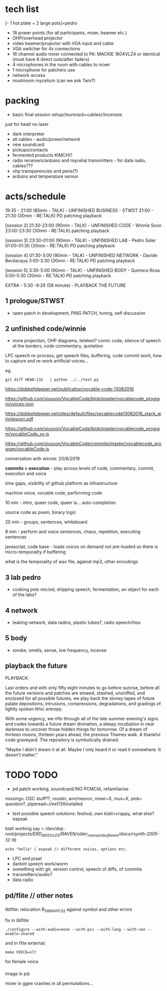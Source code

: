 * tech list

[- 1 hot plate + 2 large pots]=pedro

- 18 power points (for all participants, mixer, beamer etc.)
- OHP/overhead projector
- video beamer/projector with VGA input and cable
- VGA switcher for 4x connections
- 16 channel audio mixer connected to PA: MACKIE 1604VLZ4 or identical (must have 8 direct outs/after faders)
- 4 microphones in the room with cables to mixer
- 1 microphone for patchers use
- network access
- mushroom mycelium (can we ask Taro?)

* packing

- basic final session setup//eurorack+cables//incenses

just for heat! no laser 

- dark interpreter
- all cables - audio/power/network
- new soundcard
- pickups/contacts 
- fermented products KIMCHI?
- radio receivers/arduino and mycelial transmitters - for data radio, cables???
- ohp transparencies and pens(?)
- arduino and temperature sensor

* acts/schedule

19:35 - 21:00 (85min - TALK) - UNFINISHED BUSINESS - STWST
21:00 - 21:30 (30min - RE:TALK) PD patching playback

[session 2]
21:30-23:00 (90min - TALK)  - UNFINISHED CODE - Winnie Soon
23:00-23:30
 (30min - RE:TALK) patching playback

[session 3] 
23:30-01:00 (90min - TALK) - UNFINISHED LAB  - Pedro Soler
01:00-01:30 (30min - RE:TALK) PD patching playback

[session 4]
01:30-3:00 (90min - TALK) - UNFINISHED NETWORK - Davide Bevilacqua
3:00-3:30
 (30min - RE:TALK) PD patching playback

[session 5] 
3:30-5:00 (90min - TALK) - UNFINISHED BODY - Quimera Rosa
5:00-5:30
 (30min - RE:TALK) PD patching playback

EXTRA - 5:30 -6:28 (58 minute) -  PLAYBACK THE FUTURE

** 1 prologue/STWST

- open patch in development, PING PATCH, tuning, self discussion

** 2 unfinished code/winnie

- more projection, OHP diagrams, teletext? comic code, silence of speech at the borders, code commentary, quotation

LPC speech re-process, get speech files, buffering, code commit work, how to capture and re-work artificial voices...

eg.

: git diff HEAD~132   | python ../../test.py
 

https://dobbeltdagger.net/publication/vocable-code-13082018

https://github.com/siusoon/VocableCode/blob/master/vocablecode_program/voices.json

https://dobbeltdagger.net/sites/default/files/vocablecode13082018_stack_winniesoon.pdf

https://github.com/siusoon/VocableCode/blob/master/vocablecode_program/vocableCode_xx.js

https://github.com/siusoon/VocableCode/commits/master/vocablecode_program/vocableCode.js

conversation with winnie: 20/8/2019

*commits = execution* - play across levels of code, commentary, commit, execution and voice

time gaps, visibility of github platform as infrastructure

machine voice, vocable code, performing code

10 min - intro, queer code, queer is... auto-completion

source code as poem, binary logic

20 min - groups, sentences, whiteboard 

8 min - perform and voice sentences, chaos, repetition, executing sentences

javascript, code base - loads voices on demand not pre-loaded so there is micro-temporality if buffering

what is the temporality of wav file, against mp3, other encodings

** 3 lab pedro

- cooking pots mic/ed, dripping speech, fermentation, an object for each of the labs?

** 4 network

- leaking network, data radios, plastic tubes?, radio speech/hiss

** 5 body

- smoke, smells, sense, low frequency, incense

** playback the future

PLAYBACK:

Last orders and with only fifty eight minutes to go before sunrise,
before all the future versions and patches are stowed, stashed,
unsniffed, and enclosed for all possible futures, we play back the
stoney tapes of future palate depositions, intrusions, compressions,
degradations, and gradings of lightly spoken lithic entropy.

With some urgency, we rifle through all of the late summer evening's
signs and codes towards a future dream divination, a sleepy incubation
in near darkness to uncover those hidden things for tomorrow. Of a
dream of thirteen moons, thirteen years ahead, the previous Thames
walk. A thankful code graveyard. The repository is symbolically
drained.

"Maybe I didn't dream it at all. Maybe I only heard it or read it
somewhere. It doesn't matter."

* TODO TODO

- pd patch working, soundcard//NO PCMCIA, refamiliarise

missings: OSC stuff??, rossler, ann/neuron, mixer~X, mux~X, pink~ question?, piperead~//ext13Xinstalled

- test possible speech solutions: festival, own klatt>crappy, what else? espeak

klatt working say > /dev/dsp : /root/projects/ERD_MODULES/RAVEN/older_notes_and_software/docs/rsynth-2005-12-16/

: echo "hello" | espeak // different voices, options etc.

- LPC and praat
- darkint speech work/worm
- something with git, version control, speech of diffs, of commits
- transmitters/audio?
- data radio


** pd/flite // other notes

*** 

libflite: relocation R_X86_64_PC32 against symbol and other errors

fix in libflite

: ./configure --with-audio=none --with-pic --with-lang --with-vox --enable-shared

and in flite external:

: make VOICE=slt

for female voice

*** 

image in pd: 




mixer in ggee crashes in all permutations...

